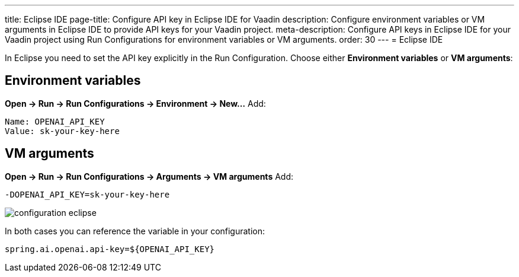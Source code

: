 ---
title: Eclipse IDE
page-title: Configure API key in Eclipse IDE for Vaadin
description: Configure environment variables or VM arguments in Eclipse IDE to provide API keys for your Vaadin project.
meta-description: Configure API keys in Eclipse IDE for your Vaadin project using Run Configurations for environment variables or VM arguments.
order: 30
---
= Eclipse IDE

In Eclipse you need to set the API key explicitly in the Run Configuration.
Choose either **Environment variables** or **VM arguments**:

== Environment variables
*Open → Run → Run Configurations → Environment → New…*
Add:

----
Name: OPENAI_API_KEY
Value: sk-your-key-here
----

== VM arguments
*Open → Run → Run Configurations → Arguments → VM arguments*
Add:

----
-DOPENAI_API_KEY=sk-your-key-here
----

image::images/configuration_eclipse.jpg[role=text-center]

In both cases you can reference the variable in your configuration:

[source,properties]
----
spring.ai.openai.api-key=${OPENAI_API_KEY}
----
